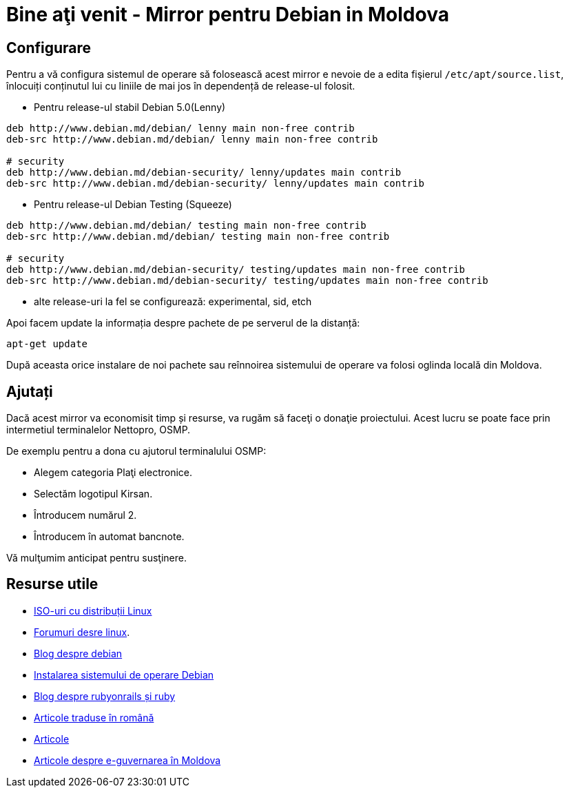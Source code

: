 = Bine aţi venit - Mirror pentru Debian in Moldova

== Configurare

Pentru a vă configura sistemul de operare să folosească acest mirror e
nevoie de a edita fişierul `/etc/apt/source.list`, înlocuiți
conținutul lui cu liniile de mai jos în dependență de release-ul folosit.

* Pentru release-ul stabil Debian 5.0(Lenny)
----
deb http://www.debian.md/debian/ lenny main non-free contrib
deb-src http://www.debian.md/debian/ lenny main non-free contrib

# security
deb http://www.debian.md/debian-security/ lenny/updates main contrib
deb-src http://www.debian.md/debian-security/ lenny/updates main contrib
----

* Pentru release-ul Debian Testing (Squeeze)
----
deb http://www.debian.md/debian/ testing main non-free contrib
deb-src http://www.debian.md/debian/ testing main non-free contrib

# security
deb http://www.debian.md/debian-security/ testing/updates main non-free contrib
deb-src http://www.debian.md/debian-security/ testing/updates main non-free contrib
----

* alte release-uri la fel se configurează: experimental, sid, etch

Apoi facem update la informația despre pachete de pe serverul de la distanță:
----
apt-get update
----

După aceasta orice instalare de noi pachete sau reînnoirea sistemului
de operare va folosi oglinda locală din Moldova.

== Ajutați
Dacă acest mirror va economisit timp și resurse, va rugăm să faceţi o donaţie proiectului. Acest lucru se poate face
prin intermetiul terminalelor Nettopro, OSMP.

De exemplu pentru a dona cu ajutorul terminalului OSMP:

* Alegem categoria Plaţi electronice.
* Selectăm logotipul Kirsan.
* Întroducem numărul 2.
* Întroducem în automat bancnote.

Vă mulţumim anticipat pentru susţinere.

== Resurse utile

* link:distribuții-linux-iso.html[ISO-uri cu distribuții Linux]
* link:http://forum.linux.md[Forumuri desre linux].
* link:http://blog.debian.md[Blog despre debian]
* link:instalare_debian.html[Instalarea sistemului de operare Debian]
* link:http://blog.rubyonrails.md[Blog despre rubyonrails și ruby]
* link:traduceri/[Articole traduse în română]
* link:articole/[Articole]
* link:egovmd/[Articole despre e-guvernarea în Moldova]
